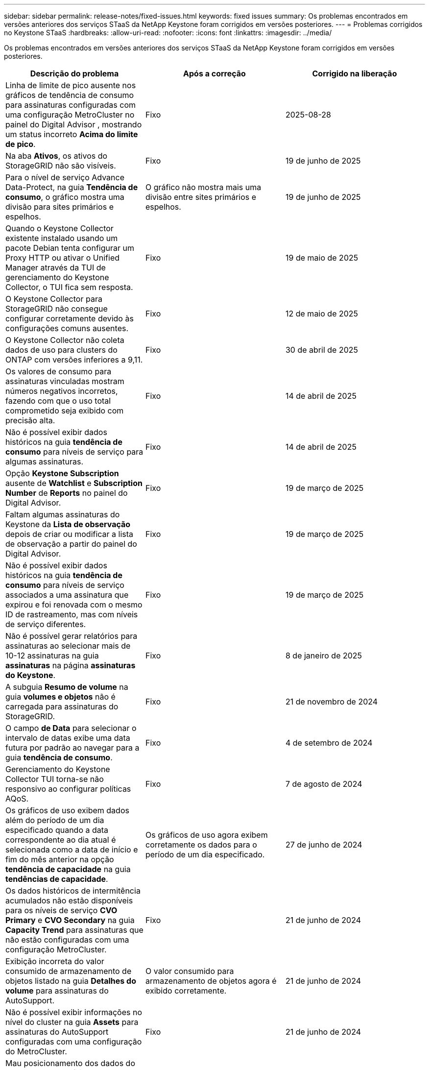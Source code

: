 ---
sidebar: sidebar 
permalink: release-notes/fixed-issues.html 
keywords: fixed issues 
summary: Os problemas encontrados em versões anteriores dos serviços STaaS da NetApp Keystone foram corrigidos em versões posteriores. 
---
= Problemas corrigidos no Keystone STaaS
:hardbreaks:
:allow-uri-read: 
:nofooter: 
:icons: font
:linkattrs: 
:imagesdir: ../media/


[role="lead"]
Os problemas encontrados em versões anteriores dos serviços STaaS da NetApp Keystone foram corrigidos em versões posteriores.

[cols="3*"]
|===
| Descrição do problema | Após a correção | Corrigido na liberação 


 a| 
Linha de limite de pico ausente nos gráficos de tendência de consumo para assinaturas configuradas com uma configuração MetroCluster no painel do Digital Advisor , mostrando um status incorreto *Acima do limite de pico*.
 a| 
Fixo
 a| 
2025-08-28



 a| 
Na aba *Ativos*, os ativos do StorageGRID não são visíveis.
 a| 
Fixo
 a| 
19 de junho de 2025



 a| 
Para o nível de serviço Advance Data-Protect, na guia *Tendência de consumo*, o gráfico mostra uma divisão para sites primários e espelhos.
 a| 
O gráfico não mostra mais uma divisão entre sites primários e espelhos.
 a| 
19 de junho de 2025



 a| 
Quando o Keystone Collector existente instalado usando um pacote Debian tenta configurar um Proxy HTTP ou ativar o Unified Manager através da TUI de gerenciamento do Keystone Collector, o TUI fica sem resposta.
 a| 
Fixo
 a| 
19 de maio de 2025



 a| 
O Keystone Collector para StorageGRID não consegue configurar corretamente devido às configurações comuns ausentes.
 a| 
Fixo
 a| 
12 de maio de 2025



 a| 
O Keystone Collector não coleta dados de uso para clusters do ONTAP com versões inferiores a 9,11.
 a| 
Fixo
 a| 
30 de abril de 2025



 a| 
Os valores de consumo para assinaturas vinculadas mostram números negativos incorretos, fazendo com que o uso total comprometido seja exibido com precisão alta.
 a| 
Fixo
 a| 
14 de abril de 2025



 a| 
Não é possível exibir dados históricos na guia *tendência de consumo* para níveis de serviço para algumas assinaturas.
 a| 
Fixo
 a| 
14 de abril de 2025



 a| 
Opção *Keystone Subscription* ausente de *Watchlist* e *Subscription Number* de *Reports* no painel do Digital Advisor.
 a| 
Fixo
 a| 
19 de março de 2025



 a| 
Faltam algumas assinaturas do Keystone da *Lista de observação* depois de criar ou modificar a lista de observação a partir do painel do Digital Advisor.
 a| 
Fixo
 a| 
19 de março de 2025



 a| 
Não é possível exibir dados históricos na guia *tendência de consumo* para níveis de serviço associados a uma assinatura que expirou e foi renovada com o mesmo ID de rastreamento, mas com níveis de serviço diferentes.
 a| 
Fixo
 a| 
19 de março de 2025



 a| 
Não é possível gerar relatórios para assinaturas ao selecionar mais de 10-12 assinaturas na guia *assinaturas* na página *assinaturas do Keystone*.
 a| 
Fixo
 a| 
8 de janeiro de 2025



 a| 
A subguia *Resumo de volume* na guia *volumes e objetos* não é carregada para assinaturas do StorageGRID.
 a| 
Fixo
 a| 
21 de novembro de 2024



 a| 
O campo *de Data* para selecionar o intervalo de datas exibe uma data futura por padrão ao navegar para a guia *tendência de consumo*.
 a| 
Fixo
 a| 
4 de setembro de 2024



 a| 
Gerenciamento do Keystone Collector TUI torna-se não responsivo ao configurar políticas AQoS.
 a| 
Fixo
 a| 
7 de agosto de 2024



 a| 
Os gráficos de uso exibem dados além do período de um dia especificado quando a data correspondente ao dia atual é selecionada como a data de início e fim do mês anterior na opção *tendência de capacidade* na guia *tendências de capacidade*.
 a| 
Os gráficos de uso agora exibem corretamente os dados para o período de um dia especificado.
 a| 
27 de junho de 2024



 a| 
Os dados históricos de intermitência acumulados não estão disponíveis para os níveis de serviço *CVO Primary* e *CVO Secondary* na guia *Capacity Trend* para assinaturas que não estão configuradas com uma configuração MetroCluster.
 a| 
Fixo
 a| 
21 de junho de 2024



 a| 
Exibição incorreta do valor consumido de armazenamento de objetos listado na guia *Detalhes do volume* para assinaturas do AutoSupport.
 a| 
O valor consumido para armazenamento de objetos agora é exibido corretamente.
 a| 
21 de junho de 2024



 a| 
Não é possível exibir informações no nível do cluster na guia *Assets* para assinaturas do AutoSupport configuradas com uma configuração do MetroCluster.
 a| 
Fixo
 a| 
21 de junho de 2024



 a| 
Mau posicionamento dos dados do Keystone em relatórios CSV se a coluna *Nome da conta* em relatórios CSV, gerada a partir da guia *tendência de capacidade*, incluir um nome de conta com uma `(,)` vírgula .
 a| 
Os dados do Keystone estão alinhados corretamente em relatórios CSV.
 a| 
29 de maio de 2024



 a| 
Exiba o uso acumulado de expansões na guia *tendência de capacidade*, mesmo que o consumo esteja abaixo da capacidade comprometida.
 a| 
Fixo
 a| 
29 de maio de 2024



 a| 
Texto incorreto da dica de ferramenta para o ícone de índice *Current Burst* na guia *Capacity Trend*.
 a| 
Exibe o texto correto da dica de ferramenta "_a quantidade de capacidade de explosão atualmente sendo consumida. Nota: Trata-se do período de faturação atual, não do intervalo de datas selecionado._"
 a| 
28 de março de 2024



 a| 
Informações sobre volumes não compatíveis com AQoS e parceiros da MetroCluster não estarão disponíveis para assinaturas do AutoSupport se os dados do Keystone não estiverem presentes por 24 horas.
 a| 
Fixo
 a| 
28 de março de 2024



 a| 
Incompatibilidade ocasional no número de volumes não compatíveis com AQoS listados nas guias *Resumo de volume* e *Detalhes de volume* se houver dois níveis de serviço atribuídos a um volume que cumpra a conformidade com AQoS para apenas um nível de serviço.
 a| 
Fixo
 a| 
28 de março de 2024



 a| 
Nenhuma informação está disponível na guia *Assets* para assinaturas do AutoSupport.
 a| 
Fixo
 a| 
14 de março de 2024



 a| 
Se o MetroCluster e o FabricPool tiverem sido habilitados em um ambiente onde os planos de taxa para disposição em categorias e storage de objetos fossem aplicáveis, os níveis de serviço poderiam ser derivados incorretamente dos volumes espelhados (volumes constituintes e FabricPool).
 a| 
Os níveis de serviço corretos são aplicados aos volumes de espelho.
 a| 
29 de fevereiro de 2024



 a| 
Para algumas assinaturas com um único nível de serviço ou plano de taxa, a coluna de conformidade AQoS estava ausente na saída CSV dos relatórios de guia *volumes*.
 a| 
A coluna Compliance é visível nos relatórios.
 a| 
29 de fevereiro de 2024



 a| 
Em alguns ambientes MetroCluster, anomalias ocasionais foram detetadas nos gráficos de densidade de IOPS na guia *desempenho*. Isso aconteceu devido ao mapeamento impreciso de volumes para níveis de serviço.
 a| 
Os gráficos são exibidos corretamente.
 a| 
29 de fevereiro de 2024



 a| 
O indicador de utilização de um registo de consumo de explosão estava a ser apresentado a âmbar.
 a| 
O indicador aparece a vermelho.
 a| 
13 de dezembro de 2023



 a| 
O intervalo de datas e os dados nas guias tendência de capacidade, uso atual e desempenho não foram convertidos para fuso horário UTC.
 a| 
O intervalo de datas para consulta e dados em todas as guias é exibido em UTC Time (fuso horário do servidor). O fuso horário UTC também é exibido em cada campo de data nas guias.
 a| 
13 de dezembro de 2023



 a| 
Houve uma incompatibilidade na data de início e data de término entre as guias e os relatórios CSV baixados.
 a| 
Fixo.
 a| 
13 de dezembro de 2023

|===